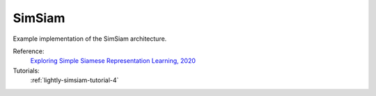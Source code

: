 .. _simsiam:

SimSiam
=======

Example implementation of the SimSiam architecture.

Reference:
    `Exploring Simple Siamese Representation Learning, 2020 <https://arxiv.org/abs/2011.10566>`_

Tutorials:
    :ref:`lightly-simsiam-tutorial-4`


.. tabs::
    .. tab:: PyTorch

        This example can be run from the command line with::

            python lightly/examples/pytorch/simsiam.py

        .. literalinclude:: ../../../examples/pytorch/simsiam.py

    .. tab:: Lightning

        This example can be run from the command line with::

            python lightly/examples/pytorch_lightning/simsiam.py

        .. literalinclude:: ../../../examples/pytorch_lightning/simsiam.py

    .. tab:: Lightning Distributed

        This example runs on multiple gpus using Distributed Data Parallel (DDP)
        training with Pytorch Lightning. At least one GPU must be available on 
        the system. The example can be run from the command line with::

            python lightly/examples/pytorch_lightning_distributed/simsiam.py

        The model differs in the following ways from the non-distributed
        implementation:

        - Distributed Data Parallel is enabled
        - Synchronized Batch Norm is used in place of standard Batch Norm

        Note that Synchronized Batch Norm is optional and the model can also be 
        trained without it. Without Synchronized Batch Norm the batch norm for 
        each GPU is only calculated based on the features on that specific GPU.

        .. literalinclude:: ../../../examples/pytorch_lightning_distributed/simsiam.py

